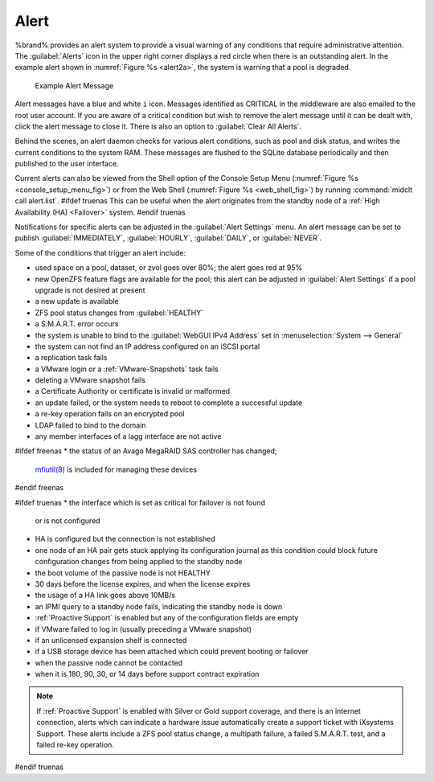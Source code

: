 .. index:: Alert

.. _Alert:

Alert
-----

%brand% provides an alert system to provide a visual warning of any
conditions that require administrative attention. The
:guilabel:`Alerts` icon in the upper right corner displays a red circle
when there is an outstanding alert. In the example alert shown in
:numref:`Figure %s <alert2a>`,
the system is warning that a pool is degraded.


.. _alert2a:

.. figure:: images/alert2a.png

   Example Alert Message


Alert messages have a blue and white :literal:`i` icon. Messages
identified as CRITICAL in the middleware are also emailed to the root
user account. If you are aware of a critical condition but wish to
remove the alert message until it can be dealt with, click the alert
message to close it. There is also an option to
:guilabel:`Clear All Alerts`.

Behind the scenes, an alert daemon checks for various alert
conditions, such as pool and disk status, and writes the current
conditions to the system RAM. These messages are flushed to the SQLite
database periodically and then published to the user interface.

Current alerts can also be viewed from the Shell option of the Console
Setup Menu
(:numref:`Figure %s <console_setup_menu_fig>`)
or from the Web Shell
(:numref:`Figure %s <web_shell_fig>`)
by running :command:`midclt call alert.list`.
#ifdef truenas
This can be useful when the alert originates from the standby node of
a :ref:`High Availability (HA) <Failover>` system.
#endif truenas

Notifications for specific alerts can be adjusted in the
:guilabel:`Alert Settings` menu. An alert message can be set to publish
:guilabel:`IMMEDIATELY`, :guilabel:`HOURLY`, :guilabel:`DAILY`, or
:guilabel:`NEVER`.

Some of the conditions that trigger an alert include:

* used space on a pool, dataset, or zvol goes over 80%; the alert
  goes red at 95%

* new OpenZFS feature flags are available for the pool; this alert can
  be adjusted in :guilabel:`Alert Settings` if a pool upgrade is not
  desired at present

* a new update is available

* ZFS pool status changes from :guilabel:`HEALTHY`

* a S.M.A.R.T. error occurs

* the system is unable to bind to the :guilabel:`WebGUI IPv4 Address`
  set in
  :menuselection:`System --> General`

* the system can not find an IP address configured on an iSCSI portal

* a replication task fails

* a VMware login or a :ref:`VMware-Snapshots` task fails

* deleting a VMware snapshot fails

* a Certificate Authority or certificate is invalid or malformed

* an update failed, or the system needs to reboot to complete a
  successful update

* a re-key operation fails on an encrypted pool

* LDAP failed to bind to the domain

* any member interfaces of a lagg interface are not active

#ifdef freenas
* the status of an Avago MegaRAID SAS controller has changed;
  `mfiutil(8) <http://www.freebsd.org/cgi/man.cgi?query=mfiutil>`_
  is included for managing these devices
#endif freenas

#ifdef truenas
* the interface which is set as critical for failover is not found
  or is not configured

* HA is configured but the connection is not established

* one node of an HA pair gets stuck applying its configuration journal
  as this condition could block future configuration changes from
  being applied to the standby node

* the boot volume of the passive node is not HEALTHY

* 30 days before the license expires, and when the license expires

* the usage of a HA link goes above 10MB/s

* an IPMI query to a standby node fails, indicating the standby node
  is down

* :ref:`Proactive Support` is enabled but any of the configuration
  fields are empty

* if VMware failed to log in (usually preceding a VMware snapshot)

* if an unlicensed expansion shelf is connected

* if a USB storage device has been attached which could prevent
  booting or failover

* when the passive node cannot be contacted

* when it is 180, 90, 30, or 14 days before support contract
  expiration

.. note:: If :ref:`Proactive Support` is enabled with Silver or Gold
   support coverage, and there is an internet connection, alerts which
   can indicate a hardware issue automatically create a support ticket
   with iXsystems Support. These alerts include a ZFS pool status
   change, a multipath failure, a failed S.M.A.R.T. test, and a failed
   re-key operation.
#endif truenas
